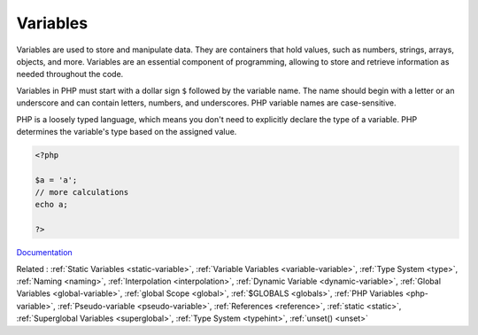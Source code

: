 .. _variable:

Variables
---------

Variables are used to store and manipulate data. They are containers that hold values, such as numbers, strings, arrays, objects, and more. Variables are an essential component of programming, allowing to store and retrieve information as needed throughout the code. 

Variables in PHP must start with a dollar sign ``$`` followed by the variable name. The name should begin with a letter or an underscore and can contain letters, numbers, and underscores. PHP variable names are case-sensitive.

PHP is a loosely typed language, which means you don't need to explicitly declare the type of a variable. PHP determines the variable's type based on the assigned value. 



.. code-block:: php
   
   <?php
   
   $a = 'a';
   // more calculations
   echo a;
   
   ?>


`Documentation <https://www.php.net/manual/en/language.variables.php>`__

Related : :ref:`Static Variables <static-variable>`, :ref:`Variable Variables <variable-variable>`, :ref:`Type System <type>`, :ref:`Naming <naming>`, :ref:`Interpolation <interpolation>`, :ref:`Dynamic Variable <dynamic-variable>`, :ref:`Global Variables <global-variable>`, :ref:`global Scope <global>`, :ref:`$GLOBALS <globals>`, :ref:`PHP Variables <php-variable>`, :ref:`Pseudo-variable <pseudo-variable>`, :ref:`References <reference>`, :ref:`static <static>`, :ref:`Superglobal Variables <superglobal>`, :ref:`Type System <typehint>`, :ref:`unset() <unset>`

